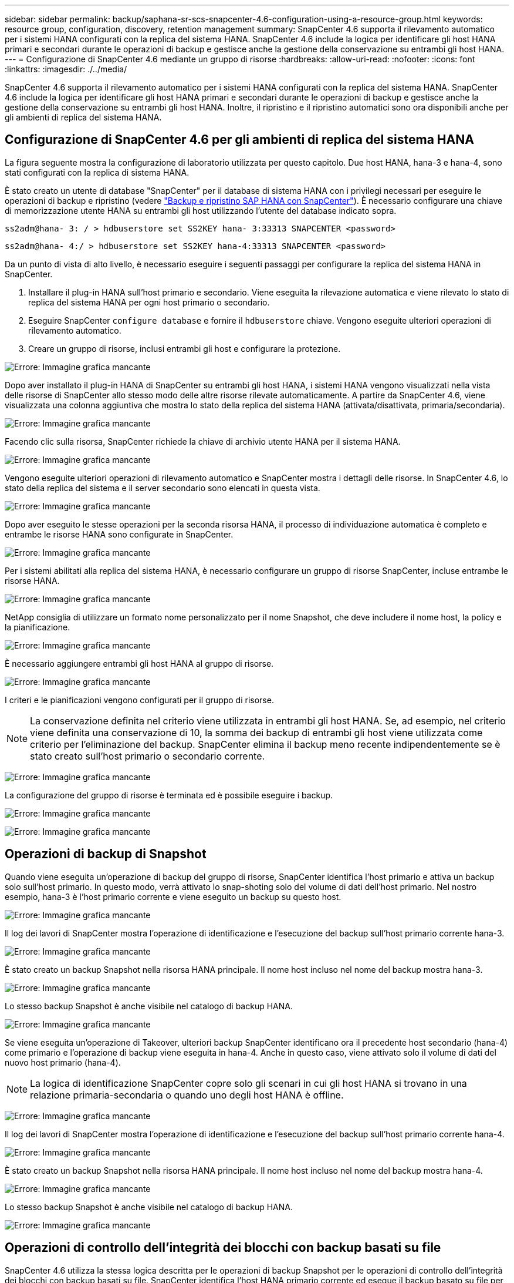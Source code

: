 ---
sidebar: sidebar 
permalink: backup/saphana-sr-scs-snapcenter-4.6-configuration-using-a-resource-group.html 
keywords: resource group, configuration, discovery, retention management 
summary: SnapCenter 4.6 supporta il rilevamento automatico per i sistemi HANA configurati con la replica del sistema HANA. SnapCenter 4.6 include la logica per identificare gli host HANA primari e secondari durante le operazioni di backup e gestisce anche la gestione della conservazione su entrambi gli host HANA. 
---
= Configurazione di SnapCenter 4.6 mediante un gruppo di risorse
:hardbreaks:
:allow-uri-read: 
:nofooter: 
:icons: font
:linkattrs: 
:imagesdir: ./../media/


[role="lead"]
SnapCenter 4.6 supporta il rilevamento automatico per i sistemi HANA configurati con la replica del sistema HANA. SnapCenter 4.6 include la logica per identificare gli host HANA primari e secondari durante le operazioni di backup e gestisce anche la gestione della conservazione su entrambi gli host HANA. Inoltre, il ripristino e il ripristino automatici sono ora disponibili anche per gli ambienti di replica del sistema HANA.



== Configurazione di SnapCenter 4.6 per gli ambienti di replica del sistema HANA

La figura seguente mostra la configurazione di laboratorio utilizzata per questo capitolo. Due host HANA, hana-3 e hana-4, sono stati configurati con la replica di sistema HANA.

È stato creato un utente di database "SnapCenter" per il database di sistema HANA con i privilegi necessari per eseguire le operazioni di backup e ripristino (vedere https://www.netapp.com/us/media/tr-4614.pdf["Backup e ripristino SAP HANA con SnapCenter"^]). È necessario configurare una chiave di memorizzazione utente HANA su entrambi gli host utilizzando l'utente del database indicato sopra.

....
ss2adm@hana- 3: / > hdbuserstore set SS2KEY hana- 3:33313 SNAPCENTER <password>
....
....
ss2adm@hana- 4:/ > hdbuserstore set SS2KEY hana-4:33313 SNAPCENTER <password>
....
Da un punto di vista di alto livello, è necessario eseguire i seguenti passaggi per configurare la replica del sistema HANA in SnapCenter.

. Installare il plug-in HANA sull'host primario e secondario. Viene eseguita la rilevazione automatica e viene rilevato lo stato di replica del sistema HANA per ogni host primario o secondario.
. Eseguire SnapCenter `configure database` e fornire il `hdbuserstore` chiave. Vengono eseguite ulteriori operazioni di rilevamento automatico.
. Creare un gruppo di risorse, inclusi entrambi gli host e configurare la protezione.


image:saphana-sr-scs-image6.png["Errore: Immagine grafica mancante"]

Dopo aver installato il plug-in HANA di SnapCenter su entrambi gli host HANA, i sistemi HANA vengono visualizzati nella vista delle risorse di SnapCenter allo stesso modo delle altre risorse rilevate automaticamente. A partire da SnapCenter 4.6, viene visualizzata una colonna aggiuntiva che mostra lo stato della replica del sistema HANA (attivata/disattivata, primaria/secondaria).

image:saphana-sr-scs-image7.png["Errore: Immagine grafica mancante"]

Facendo clic sulla risorsa, SnapCenter richiede la chiave di archivio utente HANA per il sistema HANA.

image:saphana-sr-scs-image8.png["Errore: Immagine grafica mancante"]

Vengono eseguite ulteriori operazioni di rilevamento automatico e SnapCenter mostra i dettagli delle risorse. In SnapCenter 4.6, lo stato della replica del sistema e il server secondario sono elencati in questa vista.

image:saphana-sr-scs-image9.png["Errore: Immagine grafica mancante"]

Dopo aver eseguito le stesse operazioni per la seconda risorsa HANA, il processo di individuazione automatica è completo e entrambe le risorse HANA sono configurate in SnapCenter.

image:saphana-sr-scs-image10.png["Errore: Immagine grafica mancante"]

Per i sistemi abilitati alla replica del sistema HANA, è necessario configurare un gruppo di risorse SnapCenter, incluse entrambe le risorse HANA.

image:saphana-sr-scs-image11.png["Errore: Immagine grafica mancante"]

NetApp consiglia di utilizzare un formato nome personalizzato per il nome Snapshot, che deve includere il nome host, la policy e la pianificazione.

image:saphana-sr-scs-image12.png["Errore: Immagine grafica mancante"]

È necessario aggiungere entrambi gli host HANA al gruppo di risorse.

image:saphana-sr-scs-image13.png["Errore: Immagine grafica mancante"]

I criteri e le pianificazioni vengono configurati per il gruppo di risorse.


NOTE: La conservazione definita nel criterio viene utilizzata in entrambi gli host HANA. Se, ad esempio, nel criterio viene definita una conservazione di 10, la somma dei backup di entrambi gli host viene utilizzata come criterio per l'eliminazione del backup. SnapCenter elimina il backup meno recente indipendentemente se è stato creato sull'host primario o secondario corrente.

image:saphana-sr-scs-image14.png["Errore: Immagine grafica mancante"]

La configurazione del gruppo di risorse è terminata ed è possibile eseguire i backup.

image:saphana-sr-scs-image15.png["Errore: Immagine grafica mancante"]

image:saphana-sr-scs-image16.png["Errore: Immagine grafica mancante"]



== Operazioni di backup di Snapshot

Quando viene eseguita un'operazione di backup del gruppo di risorse, SnapCenter identifica l'host primario e attiva un backup solo sull'host primario. In questo modo, verrà attivato lo snap-shoting solo del volume di dati dell'host primario. Nel nostro esempio, hana-3 è l'host primario corrente e viene eseguito un backup su questo host.

image:saphana-sr-scs-image17.png["Errore: Immagine grafica mancante"]

Il log dei lavori di SnapCenter mostra l'operazione di identificazione e l'esecuzione del backup sull'host primario corrente hana-3.

image:saphana-sr-scs-image18.png["Errore: Immagine grafica mancante"]

È stato creato un backup Snapshot nella risorsa HANA principale. Il nome host incluso nel nome del backup mostra hana-3.

image:saphana-sr-scs-image19.png["Errore: Immagine grafica mancante"]

Lo stesso backup Snapshot è anche visibile nel catalogo di backup HANA.

image:saphana-sr-scs-image20.png["Errore: Immagine grafica mancante"]

Se viene eseguita un'operazione di Takeover, ulteriori backup SnapCenter identificano ora il precedente host secondario (hana-4) come primario e l'operazione di backup viene eseguita in hana-4. Anche in questo caso, viene attivato solo il volume di dati del nuovo host primario (hana-4).


NOTE: La logica di identificazione SnapCenter copre solo gli scenari in cui gli host HANA si trovano in una relazione primaria-secondaria o quando uno degli host HANA è offline.

image:saphana-sr-scs-image21.png["Errore: Immagine grafica mancante"]

Il log dei lavori di SnapCenter mostra l'operazione di identificazione e l'esecuzione del backup sull'host primario corrente hana-4.

image:saphana-sr-scs-image22.png["Errore: Immagine grafica mancante"]

È stato creato un backup Snapshot nella risorsa HANA principale. Il nome host incluso nel nome del backup mostra hana-4.

image:saphana-sr-scs-image23.png["Errore: Immagine grafica mancante"]

Lo stesso backup Snapshot è anche visibile nel catalogo di backup HANA.

image:saphana-sr-scs-image24.png["Errore: Immagine grafica mancante"]



== Operazioni di controllo dell'integrità dei blocchi con backup basati su file

SnapCenter 4.6 utilizza la stessa logica descritta per le operazioni di backup Snapshot per le operazioni di controllo dell'integrità dei blocchi con backup basati su file. SnapCenter identifica l'host HANA primario corrente ed esegue il backup basato su file per questo host. La gestione della conservazione viene eseguita anche su entrambi gli host, in modo che il backup più vecchio venga cancellato indipendentemente dall'host attualmente primario.



== Replica SnapVault

Per consentire operazioni di backup trasparenti senza l'interazione manuale in caso di Takeover e indipendentemente da quale host HANA sia attualmente l'host primario, è necessario configurare una relazione SnapVault per i volumi di dati di entrambi gli host. SnapCenter esegue un'operazione di aggiornamento del SnapVault per l'host primario corrente ad ogni esecuzione del backup.


NOTE: Se un takeover all'host secondario non viene eseguito per molto tempo, il numero di blocchi modificati per il primo aggiornamento SnapVault sull'host secondario sarà elevato.

Poiché la gestione della conservazione presso la destinazione SnapVault viene gestita da ONTAP al di fuori di SnapCenter, la conservazione non può essere gestita su entrambi gli host HANA. Pertanto, i backup creati prima di un Takeover non vengono cancellati con le operazioni di backup sul precedente secondario. Questi backup rimangono fino a quando il primo primario non diventa nuovamente primario. Affinché questi backup non blocchino la gestione della conservazione dei backup dei log, devono essere eliminati manualmente nella destinazione SnapVault o all'interno del catalogo di backup HANA.


NOTE: Non è possibile eseguire la pulizia di tutte le copie Snapshot di SnapVault, poiché una copia Snapshot viene bloccata come punto di sincronizzazione. Se è necessario eliminare anche la copia Snapshot più recente, è necessario eliminare la relazione di replica SnapVault. In questo caso, NetApp consiglia di eliminare i backup nel catalogo di backup HANA per sbloccare la gestione della conservazione dei backup dei log.

image:saphana-sr-scs-image25.png["Errore: Immagine grafica mancante"]



== Gestione della conservazione

SnapCenter 4.6 gestisce la conservazione per i backup Snapshot, le operazioni di controllo dell'integrità dei blocchi, le voci del catalogo di backup HANA e i backup dei log (se non disattivati) su entrambi gli host HANA, quindi non importa quale host sia attualmente primario o secondario. I backup (dati e log) e le voci del catalogo HANA vengono cancellati in base alla conservazione definita, indipendentemente dal fatto che sia necessaria un'operazione di eliminazione sull'host primario o secondario corrente. In altre parole, non è richiesta alcuna interazione manuale se viene eseguita un'operazione di Takeover e/o la replica viene configurata nell'altra direzione.

Se la replica di SnapVault fa parte della strategia di protezione dei dati, è necessaria un'interazione manuale per scenari specifici, come descritto nella sezione <<SnapVault Replication>>.



== Ripristino e ripristino

La figura seguente mostra uno scenario in cui sono stati eseguiti più takeover e sono stati creati backup Snapshot in entrambi i siti. Con lo stato corrente, l'host hana-3 è l'host primario e l'ultimo backup è T4, creato sull'host hana-3. Se è necessario eseguire un'operazione di ripristino e ripristino, i backup T1 e T4 sono disponibili per il ripristino e il ripristino in SnapCenter. I backup creati sull'host hana-4 (T2, T3) non possono essere ripristinati utilizzando SnapCenter. Questi backup devono essere copiati manualmente nel volume di dati di hana-3 per il ripristino.

image:saphana-sr-scs-image26.png["Errore: Immagine grafica mancante"]

Le operazioni di ripristino e ripristino per una configurazione del gruppo di risorse di SnapCenter 4.6 sono identiche a quelle di una configurazione della replica non di sistema rilevata automaticamente. Sono disponibili tutte le opzioni per il ripristino e il ripristino automatizzato. Per ulteriori dettagli, consultare il report tecnico https://www.netapp.com/us/media/tr-4614.pdf["TR-4614: Backup e ripristino SAP HANA con SnapCenter"^].

Nella sezione viene descritta un'operazione di ripristino da un backup creato sull'altro host link:saphana-sr-scs-restore-and-recovery-from-a-backup-created-at-the-other-host.html["Ripristino e ripristino da un backup creato sull'altro host"].
